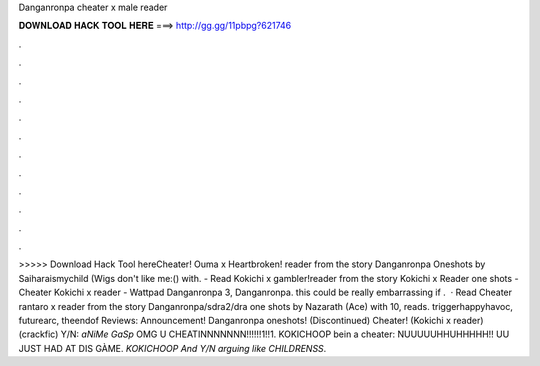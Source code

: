 Danganronpa cheater x male reader

𝐃𝐎𝐖𝐍𝐋𝐎𝐀𝐃 𝐇𝐀𝐂𝐊 𝐓𝐎𝐎𝐋 𝐇𝐄𝐑𝐄 ===> http://gg.gg/11pbpg?621746

.

.

.

.

.

.

.

.

.

.

.

.

>>>>> Download Hack Tool hereCheater! Ouma x Heartbroken! reader from the story Danganronpa Oneshots by Saiharaismychild (Wigs don't like me:() with. - Read Kokichi x gambler!reader from the story Kokichi x Reader one shots - Cheater Kokichi x reader - Wattpad Danganronpa 3, Danganronpa. this could be really embarrassing if .  · Read Cheater rantaro x reader from the story Danganronpa/sdra2/dra one shots by Nazarath (Ace) with 10, reads. triggerhappyhavoc, futurearc, theendof Reviews:  Announcement! Danganronpa oneshots! (Discontinued) Cheater! (Kokichi x reader) (crackfic) Y/N: *aNiMe GaSp* OMG U CHEATINNNNNNN!!!!!!1!!1. KOKICHOOP bein a cheater: NUUUUUHHUHHHHH!! UU JUST HAD AT DIS GÀME. *KOKICHOOP And Y/N arguing like CHILDRENSS*.